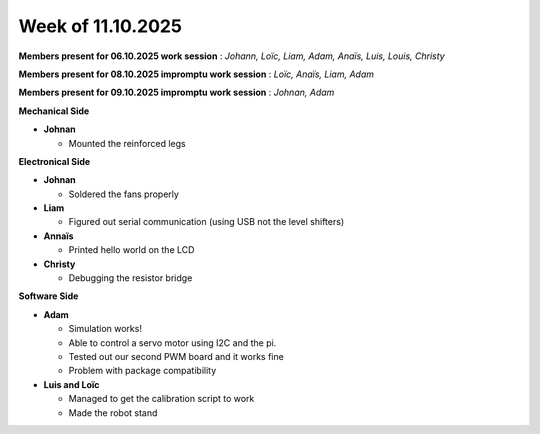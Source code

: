 Week of 11.10.2025
==================

**Members present for 06.10.2025 work session** : *Johann, Loïc, Liam, Adam, Anaïs, Luis, Louis, Christy*

**Members present for 08.10.2025 impromptu work session** : *Loïc, Anaïs, Liam, Adam*

**Members present for 09.10.2025 impromptu work session** : *Johnan, Adam*

**Mechanical Side**

- **Johnan**

  - Mounted the reinforced legs

**Electronical Side**

- **Johnan**

  - Soldered the fans properly

- **Liam**

  -  Figured out serial communication (using USB not the level shifters)

- **Annaïs**

  - Printed hello world on the LCD

- **Christy**

  - Debugging the resistor bridge

**Software Side**

- **Adam**

  - Simulation works!
  - Able to control a servo motor using I2C and the pi. 
  - Tested out our second PWM board and it works fine
  - Problem with package compatibility

- **Luis and Loïc**

  - Managed to get the calibration script to work
  - Made the robot stand